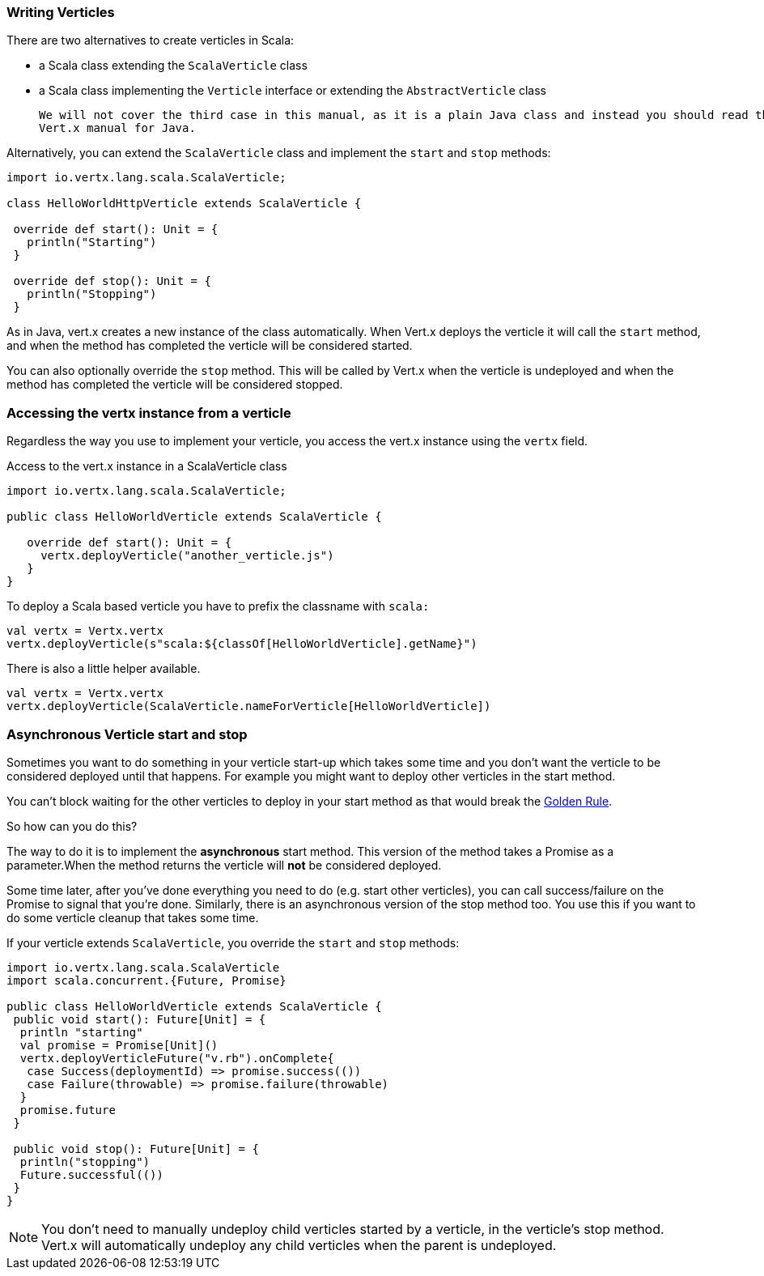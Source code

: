 === Writing Verticles

There are two alternatives to create verticles in Scala:

 * a Scala class extending the `ScalaVerticle` class
 * a Scala class implementing the `Verticle` interface or extending the `AbstractVerticle` class

 We will not cover the third case in this manual, as it is a plain Java class and instead you should read the
 Vert.x manual for Java.

Alternatively, you can extend the `ScalaVerticle` class and implement the `start` and
`stop` methods:

[source, scala]
----
import io.vertx.lang.scala.ScalaVerticle;

class HelloWorldHttpVerticle extends ScalaVerticle {

 override def start(): Unit = {
   println("Starting")
 }

 override def stop(): Unit = {
   println("Stopping")
 }
----

As in Java, vert.x creates a new instance of the class automatically.  When Vert.x deploys the verticle it will call
the `start` method, and when the method has completed the verticle will be considered started.

You can also optionally override the `stop` method. This will be called by Vert.x when the verticle is undeployed
and when the method has completed the verticle will be considered stopped.

=== Accessing the vertx instance from a verticle

Regardless the way you use to implement your verticle, you access the vert.x instance using the `vertx` field.

Access to the vert.x instance in a ScalaVerticle class
[source, scala]
----
import io.vertx.lang.scala.ScalaVerticle;

public class HelloWorldVerticle extends ScalaVerticle {

   override def start(): Unit = {
     vertx.deployVerticle("another_verticle.js")
   }
}
----

To deploy a Scala based verticle you have to prefix the classname with `scala:`
[source, scala]
----
val vertx = Vertx.vertx
vertx.deployVerticle(s"scala:${classOf[HelloWorldVerticle].getName}")
----

There is also a little helper available.
----
val vertx = Vertx.vertx
vertx.deployVerticle(ScalaVerticle.nameForVerticle[HelloWorldVerticle])
----

=== Asynchronous Verticle start and stop

Sometimes you want to do something in your verticle start-up which takes some time and you don't want the verticle to
be considered deployed until that happens. For example you might want to deploy other verticles in the start method.

You can't block waiting for the other verticles to deploy in your start method as that would break the <<golden_rule, Golden Rule>>.

So how can you do this?

The way to do it is to implement the *asynchronous* start method. This version of the method takes a Promise as a parameter.When the method returns the verticle will *not* be considered deployed.

Some time later, after you've done everything you need to do (e.g. start other verticles), you can call success/failure
on the Promise to signal that you're done. Similarly, there is an asynchronous version of the stop method too.
You use this if you want to do some verticle cleanup that takes some time.

If your verticle extends `ScalaVerticle`, you override the
`start` and
`stop` methods:

[source, scala]
----
import io.vertx.lang.scala.ScalaVerticle
import scala.concurrent.{Future, Promise}

public class HelloWorldVerticle extends ScalaVerticle {
 public void start(): Future[Unit] = {
  println "starting"
  val promise = Promise[Unit]()
  vertx.deployVerticleFuture("v.rb").onComplete{
   case Success(deploymentId) => promise.success(())
   case Failure(throwable) => promise.failure(throwable)
  }
  promise.future
 }

 public void stop(): Future[Unit] = {
  println("stopping")
  Future.successful(())
 }
}
----

NOTE: You don't need to manually undeploy child verticles started by a verticle, in the verticle's stop method.
Vert.x will automatically undeploy any child verticles when the parent is undeployed.